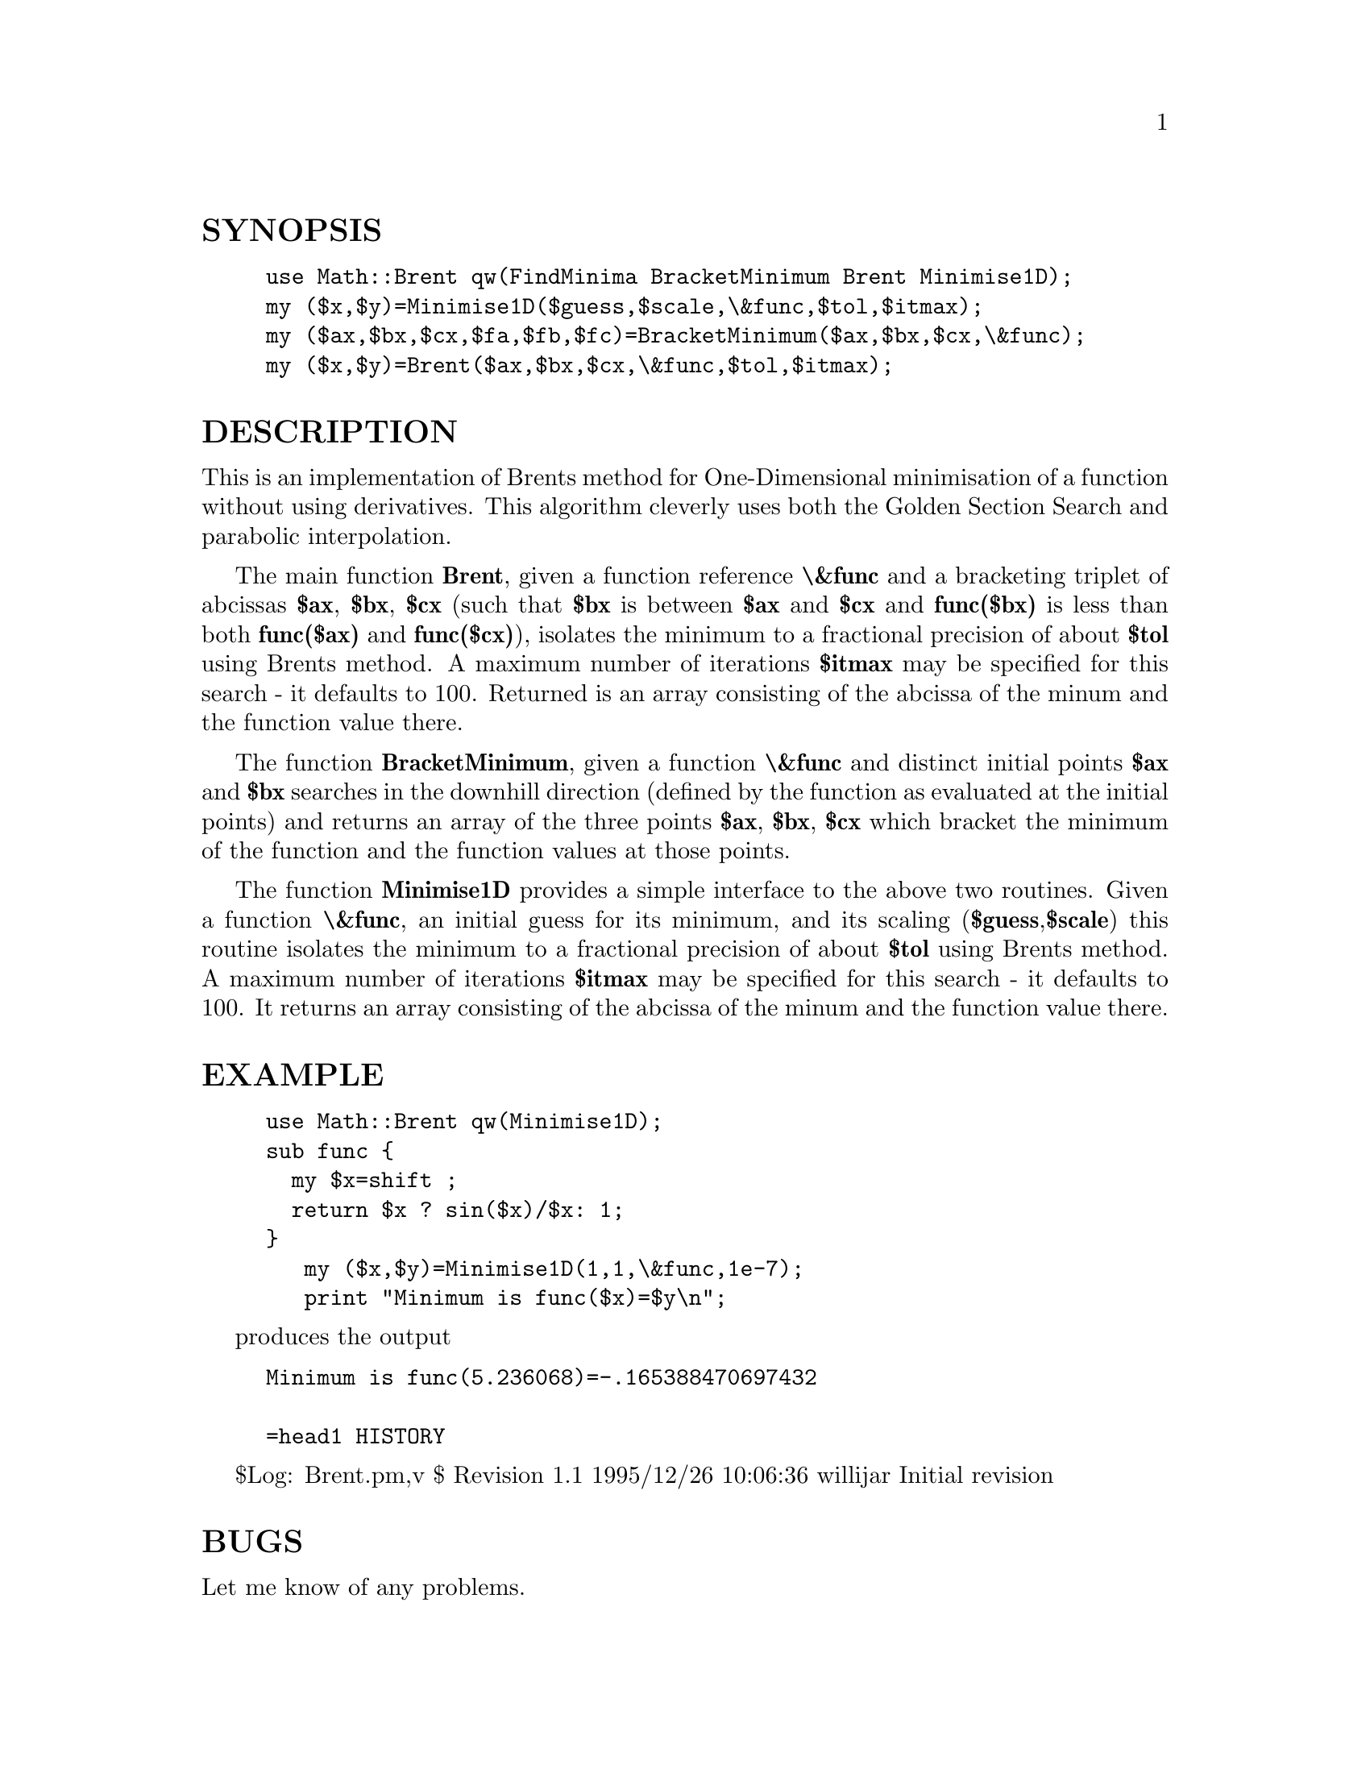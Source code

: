 @node Math/Brent, Math/Complex, Math/BigInteger, Module List
@unnumberedsec SYNOPSIS

@example
use Math::Brent qw(FindMinima BracketMinimum Brent Minimise1D);
my ($x,$y)=Minimise1D($guess,$scale,\&func,$tol,$itmax);
my ($ax,$bx,$cx,$fa,$fb,$fc)=BracketMinimum($ax,$bx,$cx,\&func);
my ($x,$y)=Brent($ax,$bx,$cx,\&func,$tol,$itmax);
@end example

@unnumberedsec DESCRIPTION

This is an implementation of Brents method for One-Dimensional
minimisation of a function without using derivatives. This algorithm
cleverly uses both the Golden Section Search and parabolic
interpolation.

The main function @strong{Brent}, given a function reference @strong{\&func} and a
bracketing triplet of abcissas @strong{$ax}, @strong{$bx}, @strong{$cx} (such that
@strong{$bx} is between @strong{$ax} and @strong{$cx} and @strong{func($bx)} is less than both
@strong{func($ax)} and @strong{func($cx)}), isolates the minimum to a fractional
precision of about @strong{$tol} using Brents method. A maximum number of
iterations @strong{$itmax} may be specified for this search - it defaults to
100. Returned is an array consisting of the abcissa of the minum and
the function value there.

The function @strong{BracketMinimum}, given a function @strong{\&func} and
distinct initial points @strong{$ax} and @strong{$bx} searches in the downhill
direction (defined by the function as evaluated at the initial points)
and returns an array of the three points @strong{$ax}, @strong{$bx}, @strong{$cx} which
bracket the minimum of the function and the function values at those
points.

The function @strong{Minimise1D} provides a simple interface to the above
two routines. Given a function @strong{\&func}, an initial guess for its
minimum, and its scaling (@strong{$guess},@strong{$scale}) this routine isolates
the minimum to a fractional precision of about @strong{$tol} using Brents
method. A maximum number of iterations @strong{$itmax} may be specified for
this search - it defaults to 100. It returns an array consisting of
the abcissa of the minum and the function value there.

@unnumberedsec EXAMPLE

@example
use Math::Brent qw(Minimise1D);
sub func @{
  my $x=shift ;
  return $x ? sin($x)/$x: 1;
@}
   my ($x,$y)=Minimise1D(1,1,\&func,1e-7);
   print "Minimum is func($x)=$y\n";
@end example

produces the output

@example
Minimum is func(5.236068)=-.165388470697432

=head1 HISTORY
@end example

$Log: Brent.pm,v $
Revision 1.1  1995/12/26 10:06:36  willijar
Initial revision

@unnumberedsec BUGS

Let me know of any problems.

@unnumberedsec AUTHOR

John A.R. Williams <J.A.R.Williams@@aston.ac.uk>

@unnumberedsec SEE ALSO

"Numerical Recipies: The Art of Scientific Computing"
W.H. Press, B.P. Flannery, S.A. Teukolsky, W.T. Vetterling.
Cambridge University Press. ISBN 0 521 30811 9.

